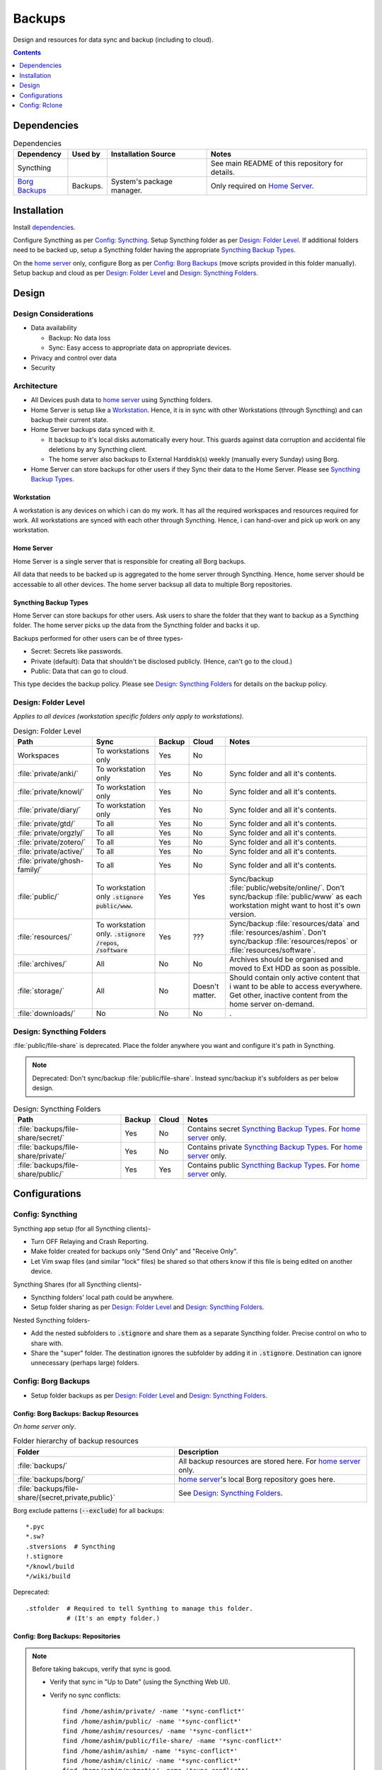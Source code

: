 
#######
Backups
#######

Design and resources for data sync and backup (including to cloud).

.. contents:: Contents
   :depth: 1
   :local:


************
Dependencies
************

.. list-table:: Dependencies
   :widths: auto
   :header-rows: 1

   * - Dependency
     - Used by
     - Installation Source
     - Notes

   * - Syncthing
     -
     -
     - See main README of this repository for details.

   * - `Borg Backups <https://borgbackup.readthedocs.io/>`__
     - Backups.
     - System's package manager.
     - Only required on `Home Server`_.


************
Installation
************

Install `dependencies`_.

Configure Syncthing as per `Config: Syncthing`_.  Setup Syncthing folder as
per `Design: Folder Level`_.  If additional folders need to be backed up,
setup a Syncthing folder having the appropriate `Syncthing Backup Types`_.

On the `home server`_ only, configure Borg as per `Config: Borg Backups`_
(move scripts provided in this folder manually).  Setup backup and cloud as
per `Design: Folder Level`_ and `Design: Syncthing Folders`_.


******
Design
******

Design Considerations
=====================

- Data availability

  - Backup: No data loss
  - Sync: Easy access to appropriate data on appropriate devices.

- Privacy and control over data

- Security


Architecture
============

- All Devices push data to `home server`_ using Syncthing folders.

- Home Server is setup like a `Workstation`_.  Hence, it is in sync with other
  Workstations (through Syncthing) and can backup their current state.

- Home Server backups data synced with it.

  - It backsup to it's local disks automatically every hour.  This guards
    against data corruption and accidental file deletions by any  Syncthing
    client.
  - The home server also backups to External Harddisk(s) weekly (manually
    every Sunday) using Borg.

- Home Server can store backups for other users if they Sync their data to the
  Home Server.  Please see `Syncthing Backup Types`_.

Workstation
-----------

A workstation is any devices on which i can do my work.  It has all the
required workspaces and resources required for work.  All workstations are
synced with each other through Syncthing.  Hence, i can hand-over and pick up
work on any workstation.

Home Server
-----------

Home Server is a single server that is responsible for creating all Borg
backups.

All data that needs to be backed up is aggregated to the home server through
Syncthing.  Hence, home server should be accessable to all other devices.
The home server backsup all data to multiple Borg repositories.

Syncthing Backup Types
----------------------

Home Server can store backups for other users.  Ask users to share the
folder that they want to backup as a Syncthing folder.  The home server
picks up the data from the Syncthing folder and backs it up.

Backups performed for other users can be of three types-

- Secret: Secrets like passwords.
- Private (default): Data that shouldn't be disclosed publicly.  (Hence, can't
  go to the cloud.)
- Public: Data that can go to cloud.

This type decides the backup policy.  Please see `Design: Syncthing Folders`_
for details on the backup policy.


Design: Folder Level
====================

*Applies to all devices (workstation specific folders only apply to
workstations)*.

.. list-table:: Design: Folder Level
   :widths: auto
   :header-rows: 1

   * - Path
     - Sync
     - Backup
     - Cloud
     - Notes

   * - Workspaces
     - To workstations only
     - Yes
     - No
     -

   * - :file:`private/anki/`
     - To workstation only
     - Yes
     - No
     - Sync folder and all it's contents.

   * - :file:`private/knowl/`
     - To workstation only
     - Yes
     - No
     - Sync folder and all it's contents.

   * - :file:`private/diary/`
     - To workstation only
     - Yes
     - No
     - Sync folder and all it's contents.

   * - :file:`private/gtd/`
     - To all
     - Yes
     - No
     - Sync folder and all it's contents.

   * - :file:`private/orgzly/`
     - To all
     - Yes
     - No
     - Sync folder and all it's contents.

   * - :file:`private/zotero/`
     - To all
     - Yes
     - No
     - Sync folder and all it's contents.

   * - :file:`private/active/`
     - To all
     - Yes
     - No
     - Sync folder and all it's contents.

   * - :file:`private/ghosh-family/`
     - To all
     - Yes
     - No
     - Sync folder and all it's contents.

   * - :file:`public/`
     - To workstation only
       :code:`.stignore` :code:`public/www`.
     - Yes
     - Yes
     - Sync/backup :file:`public/website/online/`.  Don't sync/backup
       :file:`public/www` as each workstation might want to host it's own
       version.  

   * - :file:`resources/`
     - To workstation only.
       :code:`.stignore` :code:`/repos`, :code:`/software`
     - Yes
     - ???
     - Sync/backup :file:`resources/data` and :file:`resources/ashim`.  Don't
       sync/backup :file:`resources/repos` or :file:`resources/software`.

   * - :file:`archives/`
     - All
     - No
     - No
     - Archives should be organised and moved to Ext HDD as soon as possible.

   * - :file:`storage/`
     - All
     - No
     - Doesn't matter.
     - Should contain only active content that i want to be able to access
       everywhere.  Get other, inactive content from the home server on-demand.

   * - :file:`downloads/`
     - No
     - No
     - No
     - .


Design: Syncthing Folders
=========================

:file:`public/file-share` is deprecated.  Place the folder anywhere you want
and configure it's path in Syncthing.

.. note::

   Deprecated: Don't sync/backup :file:`public/file-share`.  Instead
   sync/backup it's subfolders as per below design.

.. list-table:: Design: Syncthing Folders
   :widths: auto
   :header-rows: 1

   * - Path
     - Backup
     - Cloud
     - Notes

   * - :file:`backups/file-share/secret/`
     - Yes
     - No
     - Contains secret `Syncthing Backup Types`_.  For `home server`_ only.

   * - :file:`backups/file-share/private/`
     - Yes
     - No
     - Contains private `Syncthing Backup Types`_.  For `home server`_ only.

   * - :file:`backups/file-share/public/`
     - Yes
     - Yes
     - Contains public `Syncthing Backup Types`_.  For `home server`_ only.


**************
Configurations
**************

Config: Syncthing
=================

Syncthing app setup (for all Syncthing clients)-

- Turn OFF Relaying and Crash Reporting.
- Make folder created for backups only "Send Only" and "Receive Only".
- Let Vim swap files (and similar "lock" files) be shared so that others
  know if this file is being edited on another device.

Syncthing Shares (for all Syncthing clients)-

- Syncthing folders' local path could be anywhere.
- Setup folder sharing as per `Design: Folder Level`_ and
  `Design: Syncthing Folders`_.

Nested Syncthing folders-

- Add the nested subfolders to :code:`.stignore` and share them as a separate
  Syncthing folder.  Precise control on who to share with.
- Share the "super" folder.  The destination ignores the subfolder by adding
  it in :code:`.stignore`.  Destination can ignore unnecessary (perhaps large)
  folders.


Config: Borg Backups
====================

- Setup folder backups as per `Design: Folder Level`_ and
  `Design: Syncthing Folders`_.

Config: Borg Backups: Backup Resources
--------------------------------------

*On home server only*.

.. list-table:: Folder hierarchy of backup resources
   :widths: auto
   :header-rows: 1

   * -  Folder
     - Description

   * - :file:`backups/`
     - All backup resources are stored here.  For `home server`_ only.

   * - :file:`backups/borg/`
     - `home server`_'s local Borg repository goes here.

   * - :file:`backups/file-share/{secret,private,public}`
     - See `Design: Syncthing Folders`_.

Borg exclude patterns (:code:`--exclude`) for all backups::

   *.pyc
   *.sw?
   .stversions  # Syncthing
   !.stignore
   */knowl/build
   */wiki/build

Deprecated::

   .stfolder  # Required to tell Synthing to manage this folder.
              # (It's an empty folder.)

Config: Borg Backups: Repositories
----------------------------------

.. note::

   Before taking bakcups, verify that sync is good.

   - Verify that sync in "Up to Date" (using the Syncthing Web UI).

   - Verify no sync conflicts::

        find /home/ashim/private/ -name '*sync-conflict*'
        find /home/ashim/public/ -name '*sync-conflict*'
        find /home/ashim/resources/ -name '*sync-conflict*'
        find /home/ashim/public/file-share/ -name '*sync-conflict*'
        find /home/ashim/ashim/ -name '*sync-conflict*'
        find /home/ashim/clinic/ -name '*sync-conflict*'
        find /home/ashim/pubmatic/ -name '*sync-conflict*'


.. rubric:: Ashim All Daily

- Repository: :file:`/home/ashim/backups/borg/ashim-all-daily`

- Script: :file:`backup-ashim-all-daily.sh`

- Run hourly (automatically through crontab)::

     50 * * * * /bin/bash /home/ashim/backups/backup-ashim-all-daily.sh >/home/ashim/backups/backup-ashim-all-daily.log 2>&1

- Prune: Keep 24 hours and 90 day::

     --keep-hourly   24
     --keep-daily    90

- Common Commands::

     borg list /home/ashim/backups/borg/ashim-all-daily | tail -n 50
     less /home/ashim/backups/backup-ashim-all-daily.log


.. rubric:: Ashim All Weekly (to iomega external HDD)

- Repository: :file:`/media/ashim/Ghosh4881/Ashim/backups/borg/all-weekly`

- Script: :file:`backup-ashim-all-weekly-to-iomega.sh`

- Run weekly (manually on Sunday)

- Prune::

     --keep-weekly     12
     --keep-monthly   -1

- Common Commands::

     ls -l /media/ashim/Ghosh488/Ashim/backups/borg
     borg list /media/ashim/Ghosh488/Ashim/backups/borg/all-weekly | tail -n 50

     /bin/bash /home/ashim/backups/backup-ashim-all-weekly-to-iomega.sh >/home/ashim/backups/backup-ashim-all-weekly-to-iomega.log 2>&1 &
     tail -f /home/ashim/backups/backup-ashim-all-weekly-to-iomega.log

     less /home/ashim/backups/backup-ashim-all-weekly-to-iomega.log


.. rubric:: Ashim All Weekly (to Seagate external HDD)

- Repository: :file:`/media/ashim/Seagate Backup Plus Drive/Ashim/backups/borg/all-weekly`

- Script: :file:`backup-ashim-all-weekly-to-seagate.sh`

- Run weekly (manually on Sunday)

- Prune::

     --keep-weekly     12
     --keep-monthly   -1

- Common Commands::

     ls -l '/media/ashim/Seagate Backup Plus Drive/Ashim/backups/borg/'
     borg list '/media/ashim/Seagate Backup Plus Drive/Ashim/backups/borg/all-weekly' | tail -n 50

     /bin/bash /home/ashim/backups/backup-ashim-all-weekly-to-seagate.sh >/home/ashim/backups/backup-ashim-all-weekly-to-seagate.log 2>&1 &
     tail -f /home/ashim/backups/backup-ashim-all-weekly-to-seagate.log

     less /home/ashim/backups/backup-ashim-all-weekly-to-seagate.log


**************
Config: Rclone
**************

TODO: Study and create plan for "Cloud".

